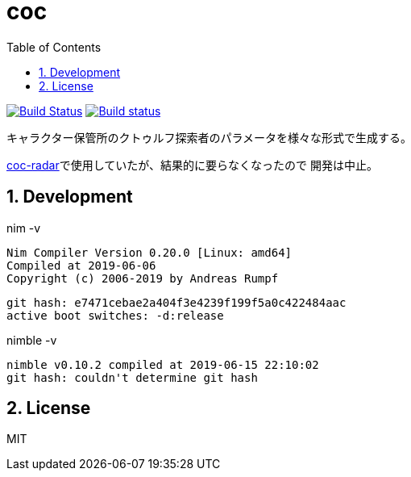 :toc: left
:sectnums:

= coc

image:https://travis-ci.org/jiro4989/coc.svg?branch=master["Build Status", link="https://travis-ci.org/jiro4989/coc"]
image:https://ci.appveyor.com/api/projects/status/w9ihom08n09vmiti/branch/master?svg=true["Build status", link="https://ci.appveyor.com/project/jiro4989/coc"]

キャラクター保管所のクトゥルフ探索者のパラメータを様々な形式で生成する。

https://github.com/jiro4989/coc-radar[coc-radar]で使用していたが、結果的に要らなくなったので
開発は中止。

== Development

nim -v

  Nim Compiler Version 0.20.0 [Linux: amd64]
  Compiled at 2019-06-06
  Copyright (c) 2006-2019 by Andreas Rumpf

  git hash: e7471cebae2a404f3e4239f199f5a0c422484aac
  active boot switches: -d:release

nimble -v

  nimble v0.10.2 compiled at 2019-06-15 22:10:02
  git hash: couldn't determine git hash


== License

MIT
